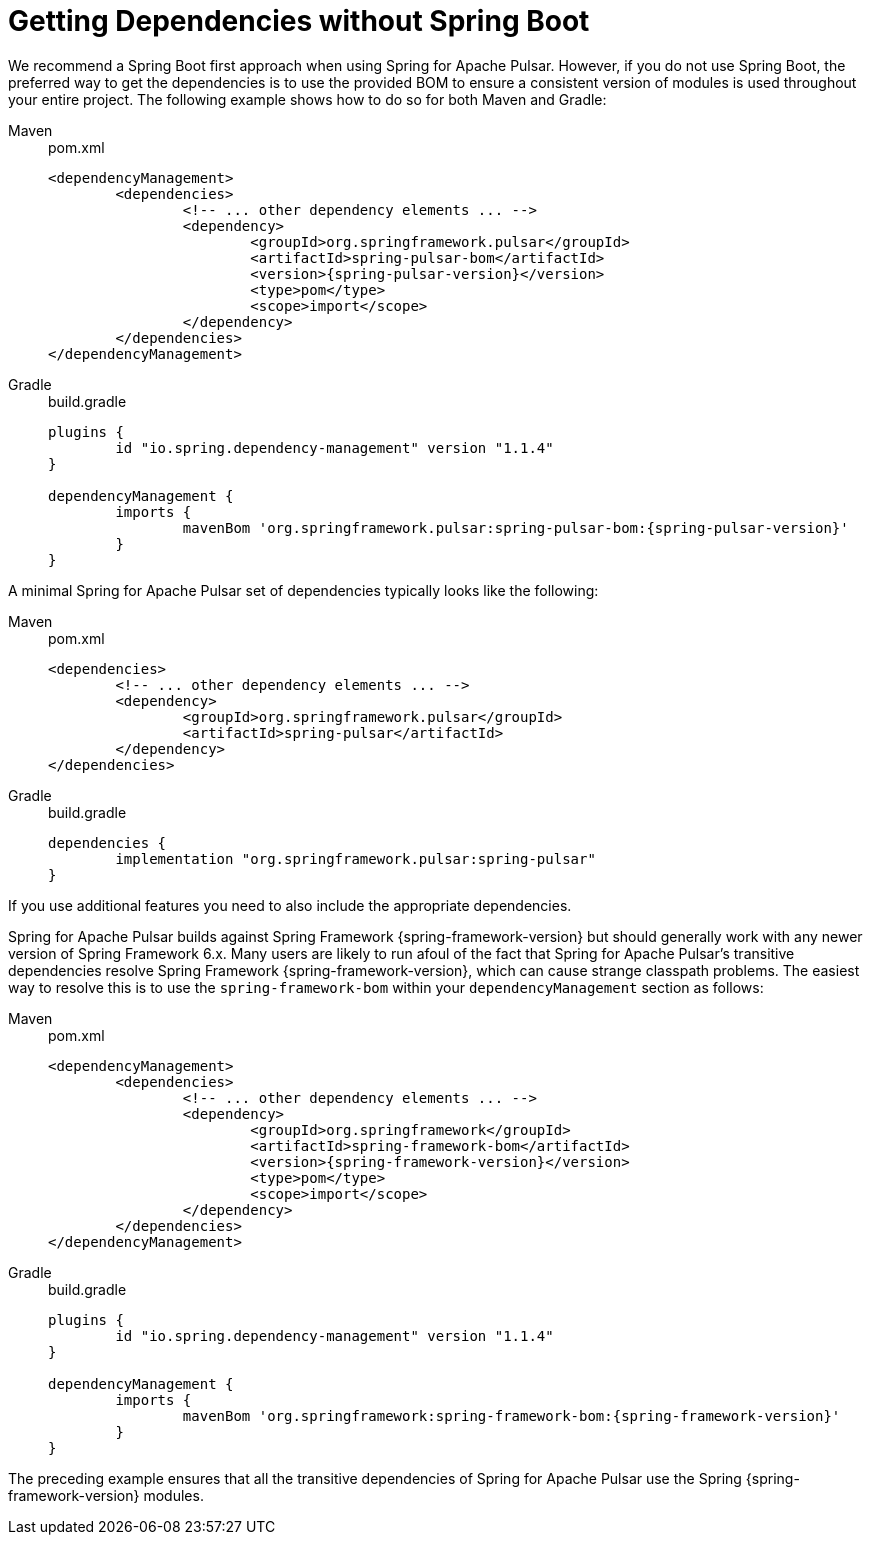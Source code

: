 [[deps-without-boot]]
= Getting Dependencies without Spring Boot

We recommend a Spring Boot first approach when using Spring for Apache Pulsar.
However, if you do not use Spring Boot, the preferred way to get the dependencies is to use the provided BOM to ensure a consistent version of modules is used throughout your entire project.
The following example shows how to do so for both Maven and Gradle:

[tabs]
======
Maven::
+
.pom.xml
[source,xml,indent=0,subs="verbatim,attributes",role="primary"]
----
<dependencyManagement>
	<dependencies>
		<!-- ... other dependency elements ... -->
		<dependency>
			<groupId>org.springframework.pulsar</groupId>
			<artifactId>spring-pulsar-bom</artifactId>
			<version>{spring-pulsar-version}</version>
			<type>pom</type>
			<scope>import</scope>
		</dependency>
	</dependencies>
</dependencyManagement>
----

Gradle::
+
.build.gradle
[source,groovy,indent=0,subs="verbatim,attributes",role="secondary"]
----
plugins {
	id "io.spring.dependency-management" version "1.1.4"
}

dependencyManagement {
	imports {
		mavenBom 'org.springframework.pulsar:spring-pulsar-bom:{spring-pulsar-version}'
	}
}
----
======

A minimal Spring for Apache Pulsar set of dependencies typically looks like the following:

[tabs]
======
Maven::
+
.pom.xml
[source,xml,indent=0,subs="verbatim,attributes",role="primary"]
----
<dependencies>
	<!-- ... other dependency elements ... -->
	<dependency>
		<groupId>org.springframework.pulsar</groupId>
		<artifactId>spring-pulsar</artifactId>
	</dependency>
</dependencies>
----

Gradle::
+
.build.gradle
[source,groovy,indent=0,subs="verbatim,attributes",role="secondary"]
----
dependencies {
	implementation "org.springframework.pulsar:spring-pulsar"
}
----
======

If you use additional features you need to also include the appropriate dependencies.

Spring for Apache Pulsar builds against Spring Framework {spring-framework-version} but should generally work with any newer version of Spring Framework 6.x.
Many users are likely to run afoul of the fact that Spring for Apache Pulsar's transitive dependencies resolve Spring Framework {spring-framework-version}, which can cause strange classpath problems.
The easiest way to resolve this is to use the `spring-framework-bom` within your `dependencyManagement` section as follows:

[tabs]
======
Maven::
+
.pom.xml
[source,xml,indent=0,subs="verbatim,attributes",role="primary"]
----
<dependencyManagement>
	<dependencies>
		<!-- ... other dependency elements ... -->
		<dependency>
			<groupId>org.springframework</groupId>
			<artifactId>spring-framework-bom</artifactId>
			<version>{spring-framework-version}</version>
			<type>pom</type>
			<scope>import</scope>
		</dependency>
	</dependencies>
</dependencyManagement>
----

Gradle::
+
.build.gradle
[source,groovy,indent=0,subs="verbatim,attributes",role="secondary"]
----
plugins {
	id "io.spring.dependency-management" version "1.1.4"
}

dependencyManagement {
	imports {
		mavenBom 'org.springframework:spring-framework-bom:{spring-framework-version}'
	}
}
----
======

The preceding example ensures that all the transitive dependencies of Spring for Apache Pulsar use the Spring {spring-framework-version} modules.
